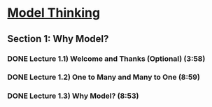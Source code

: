 ﻿* [[https://class.coursera.org/modelthinking-009/lecture][Model Thinking]]
** Section 1: Why Model?
*** DONE Lecture 1.1) Welcome and Thanks (Optional) (3:58)
    CLOSED: [2015-02-16 Mon 21:54]
*** DONE Lecture 1.2) One to Many and Many to One (8:59)
    CLOSED: [2015-02-16 Mon 21:54]
*** DONE Lecture 1.3) Why Model? (8:53)
    CLOSED: [2015-02-16 Mon 21:54]


